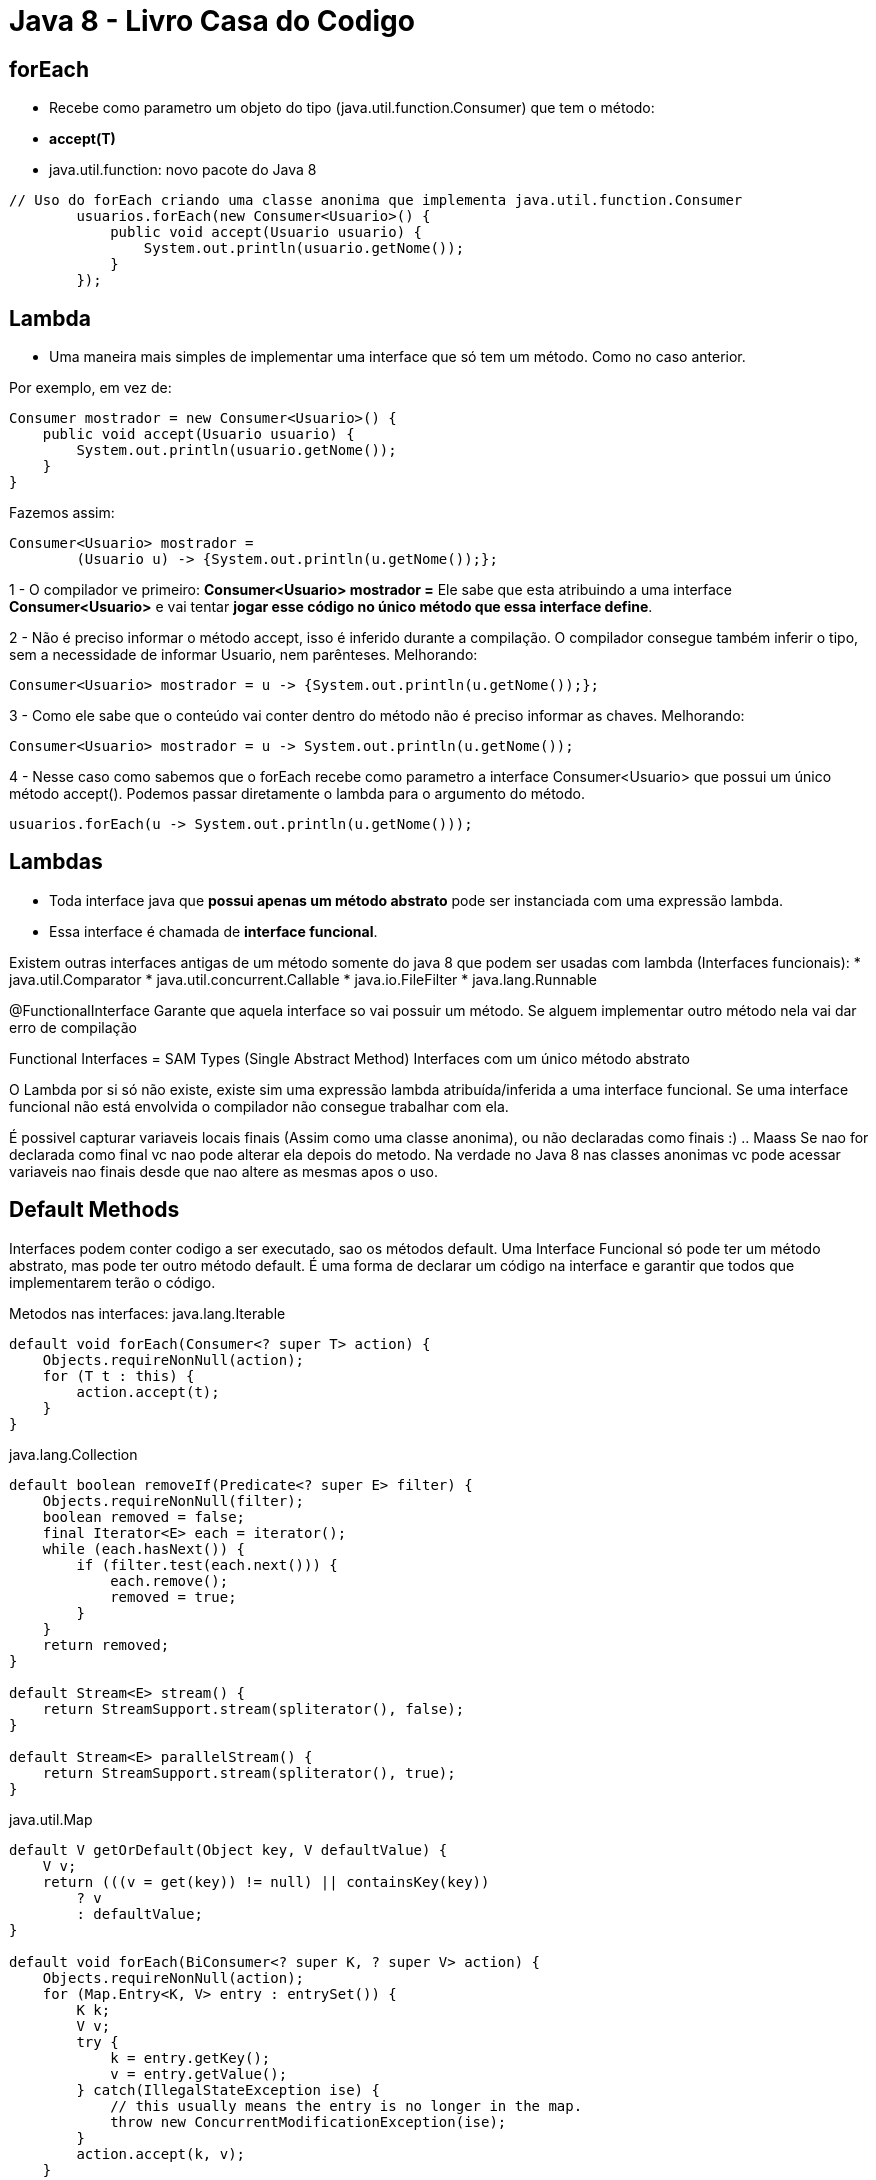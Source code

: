 = Java 8 - Livro Casa do Codigo

== forEach

 - Recebe como parametro um objeto do tipo (java.util.function.Consumer) que tem o método: 
 	- *accept(T)*
 - java.util.function: novo pacote do Java 8

----
// Uso do forEach criando uma classe anonima que implementa java.util.function.Consumer
        usuarios.forEach(new Consumer<Usuario>() {
            public void accept(Usuario usuario) {
                System.out.println(usuario.getNome());
            }
        });
----

== Lambda

- Uma maneira mais simples de implementar uma interface que só tem um método. Como no caso anterior.

Por exemplo, em vez de:
----
Consumer mostrador = new Consumer<Usuario>() {
    public void accept(Usuario usuario) {
        System.out.println(usuario.getNome());
    }
}
----

Fazemos assim:
----
Consumer<Usuario> mostrador = 
	(Usuario u) -> {System.out.println(u.getNome());};
----

1 - O compilador ve primeiro: *Consumer<Usuario> mostrador =*  
Ele sabe que esta atribuindo a uma interface *Consumer<Usuario>* e vai tentar *jogar esse código no único método que essa interface define*.


2 - Não é preciso informar o método accept, isso é inferido durante a compilação.
O compilador consegue também inferir o tipo, sem a necessidade de informar Usuario, nem parênteses.
Melhorando:
----
Consumer<Usuario> mostrador = u -> {System.out.println(u.getNome());};
----


3 - Como ele sabe que o conteúdo vai conter dentro do método não é preciso informar as chaves.
Melhorando:
----
Consumer<Usuario> mostrador = u -> System.out.println(u.getNome());
----


4 - Nesse caso como sabemos que o forEach recebe como parametro a interface Consumer<Usuario> que possui um único método accept(). Podemos passar diretamente o lambda para o argumento do método.
----
usuarios.forEach(u -> System.out.println(u.getNome()));
----

== Lambdas

- Toda interface java que *possui apenas um método abstrato* pode ser instanciada com uma expressão lambda.
- Essa interface é chamada de *interface funcional*.

Existem outras interfaces antigas de um método somente do java 8 que podem ser usadas com lambda (Interfaces funcionais):
* java.util.Comparator
* java.util.concurrent.Callable
* java.io.FileFilter
* java.lang.Runnable

@FunctionalInterface
Garante que aquela interface so vai possuir um método. Se alguem implementar outro método nela vai dar erro de compilação

Functional Interfaces = SAM Types (Single Abstract Method)
						Interfaces com um único método abstrato

O Lambda por si só não existe, existe sim uma expressão lambda atribuída/inferida a uma interface funcional.
Se uma interface funcional não está envolvida o compilador não consegue trabalhar com ela.

É possivel capturar variaveis locais finais (Assim como uma classe anonima), ou não declaradas como finais :) .. Maass
Se nao for declarada como final vc nao pode alterar ela depois do metodo.
Na verdade no Java 8 nas classes anonimas vc pode acessar variaveis nao finais desde que nao altere as mesmas apos o uso.

== Default Methods

Interfaces podem conter codigo a ser executado, sao os métodos default.
Uma Interface Funcional só pode ter um método abstrato, mas pode ter outro método default.
É uma forma de declarar um código na interface e garantir que todos que implementarem terão o código.

Metodos nas interfaces:
java.lang.Iterable
----
default void forEach(Consumer<? super T> action) {
    Objects.requireNonNull(action);
    for (T t : this) {
        action.accept(t);
    }
}
----

java.lang.Collection
----
default boolean removeIf(Predicate<? super E> filter) {
    Objects.requireNonNull(filter);
    boolean removed = false;
    final Iterator<E> each = iterator();
    while (each.hasNext()) {
        if (filter.test(each.next())) {
            each.remove();
            removed = true;
        }
    }
    return removed;
}

default Stream<E> stream() {
    return StreamSupport.stream(spliterator(), false);
}

default Stream<E> parallelStream() {
    return StreamSupport.stream(spliterator(), true);
}
----

java.util.Map
----
default V getOrDefault(Object key, V defaultValue) {
    V v;
    return (((v = get(key)) != null) || containsKey(key))
        ? v
        : defaultValue;
}

default void forEach(BiConsumer<? super K, ? super V> action) {
    Objects.requireNonNull(action);
    for (Map.Entry<K, V> entry : entrySet()) {
        K k;
        V v;
        try {
            k = entry.getKey();
            v = entry.getValue();
        } catch(IllegalStateException ise) {
            // this usually means the entry is no longer in the map.
            throw new ConcurrentModificationException(ise);
        }
        action.accept(k, v);
    }
}

default void replaceAll(BiFunction<? super K, ? super V, ? extends V> function) {
    Objects.requireNonNull(function);
    for (Map.Entry<K, V> entry : entrySet()) {
        K k;
        V v;
        try {
            k = entry.getKey();
            v = entry.getValue();
        } catch(IllegalStateException ise) {
            // this usually means the entry is no longer in the map.
            throw new ConcurrentModificationException(ise);
        }

        // ise thrown from function is not a cme.
        v = function.apply(k, v);

        try {
            entry.setValue(v);
        } catch(IllegalStateException ise) {
            // this usually means the entry is no longer in the map.
            throw new ConcurrentModificationException(ise);
        }
    }
}

default V putIfAbsent(K key, V value) {
    V v = get(key);
    if (v == null) {
        v = put(key, value);
    }

    return v;
}

default boolean remove(Object key, Object value) {
    Object curValue = get(key);
    if (!Objects.equals(curValue, value) ||
        (curValue == null && !containsKey(key))) {
        return false;
    }
    remove(key);
    return true;
}

default boolean replace(K key, V oldValue, V newValue) {
    Object curValue = get(key);
    if (!Objects.equals(curValue, oldValue) ||
        (curValue == null && !containsKey(key))) {
        return false;
    }
    put(key, newValue);
    return true;
}

default V replace(K key, V value) {
    V curValue;
    if (((curValue = get(key)) != null) || containsKey(key)) {
        curValue = put(key, value);
    }
    return curValue;
}

default V computeIfAbsent(K key,
        Function<? super K, ? extends V> mappingFunction) {
    Objects.requireNonNull(mappingFunction);
    V v;
    if ((v = get(key)) == null) {
        V newValue;
        if ((newValue = mappingFunction.apply(key)) != null) {
            put(key, newValue);
            return newValue;
        }
    }

    return v;
}


default V computeIfPresent(K key,
        BiFunction<? super K, ? super V, ? extends V> remappingFunction) {
    Objects.requireNonNull(remappingFunction);
    V oldValue;
    if ((oldValue = get(key)) != null) {
        V newValue = remappingFunction.apply(key, oldValue);
        if (newValue != null) {
            put(key, newValue);
            return newValue;
        } else {
            remove(key);
            return null;
        }
    } else {
        return null;
    }
}

default V compute(K key,
        BiFunction<? super K, ? super V, ? extends V> remappingFunction) {
    Objects.requireNonNull(remappingFunction);
    V oldValue = get(key);

    V newValue = remappingFunction.apply(key, oldValue);
    if (newValue == null) {
        // delete mapping
        if (oldValue != null || containsKey(key)) {
            // something to remove
            remove(key);
            return null;
        } else {
            // nothing to do. Leave things as they were.
            return null;
        }
    } else {
        // add or replace old mapping
        put(key, newValue);
        return newValue;
    }
}

default V merge(K key, V value,
        BiFunction<? super V, ? super V, ? extends V> remappingFunction) {
    Objects.requireNonNull(remappingFunction);
    Objects.requireNonNull(value);
    V oldValue = get(key);
    V newValue = (oldValue == null) ? value :
               remappingFunction.apply(oldValue, value);
    if(newValue == null) {
        remove(key);
    } else {
        put(key, newValue);
    }
    return newValue;
}
----

Lembrando:
E - Element (used extensively by the Java Collections Framework)
K - Key
N - Number
T - Type
V - Value
S,U,V etc. - 2nd, 3rd, 4th types

OBS.:
Com os métodos default não há hernança múltipla ou compartilhamento de estado.

*Comparator.comparing*
 - O comparting é um método estático na interface Comparator que recebe uma Function, ou seja, uma lambda.
 - Dado essa lambda passada do tipo T, ele devolve um objeto Comparable do tipo T.

Indexando pela ordem natural:

List.sort


























